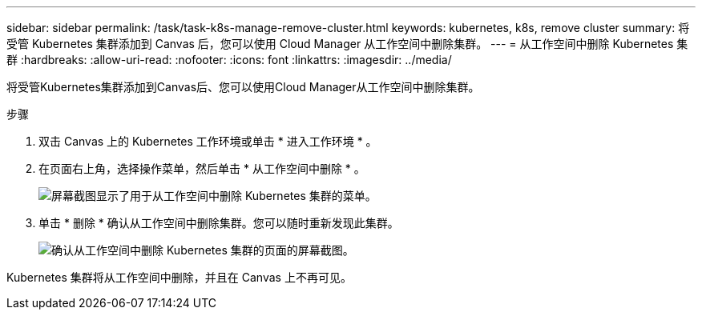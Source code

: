 ---
sidebar: sidebar 
permalink: /task/task-k8s-manage-remove-cluster.html 
keywords: kubernetes, k8s, remove cluster 
summary: 将受管 Kubernetes 集群添加到 Canvas 后，您可以使用 Cloud Manager 从工作空间中删除集群。 
---
= 从工作空间中删除 Kubernetes 集群
:hardbreaks:
:allow-uri-read: 
:nofooter: 
:icons: font
:linkattrs: 
:imagesdir: ../media/


[role="lead"]
将受管Kubernetes集群添加到Canvas后、您可以使用Cloud Manager从工作空间中删除集群。

.步骤
. 双击 Canvas 上的 Kubernetes 工作环境或单击 * 进入工作环境 * 。
. 在页面右上角，选择操作菜单，然后单击 * 从工作空间中删除 * 。
+
image:screenshot-k8s-remove-cluster.png["屏幕截图显示了用于从工作空间中删除 Kubernetes 集群的菜单。"]

. 单击 * 删除 * 确认从工作空间中删除集群。您可以随时重新发现此集群。
+
image:screenshot-k8s-confirm-remove-cluster.png["确认从工作空间中删除 Kubernetes 集群的页面的屏幕截图。"]



Kubernetes 集群将从工作空间中删除，并且在 Canvas 上不再可见。
